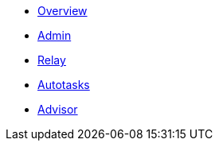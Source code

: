 * xref:index.adoc[Overview]
* xref:admin.adoc[Admin]
* xref:relay.adoc[Relay]
* xref:autotasks.adoc[Autotasks]
* xref:advisor.adoc[Advisor]